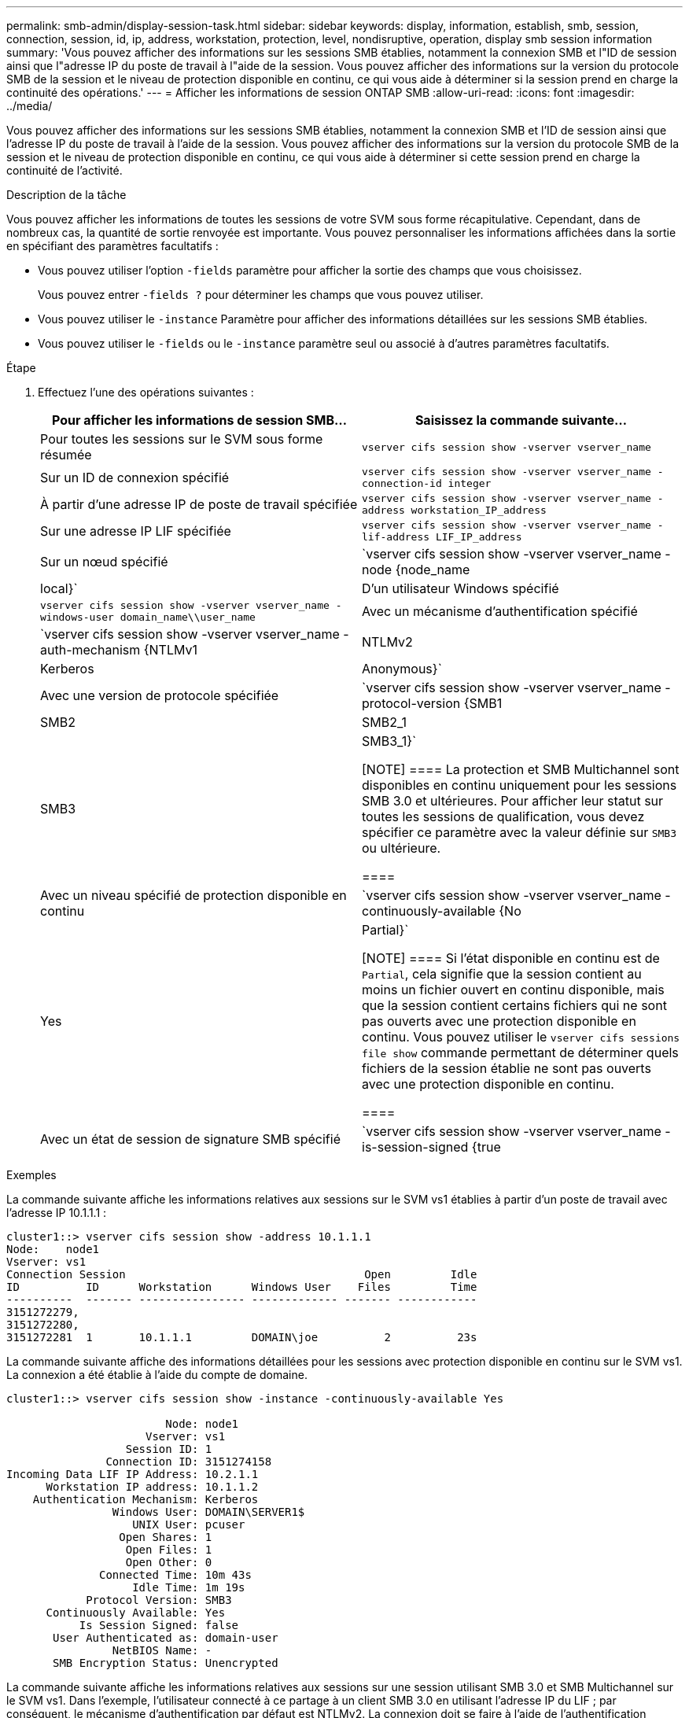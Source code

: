 ---
permalink: smb-admin/display-session-task.html 
sidebar: sidebar 
keywords: display, information, establish, smb, session, connection, session, id, ip, address, workstation, protection, level, nondisruptive, operation, display smb session information 
summary: 'Vous pouvez afficher des informations sur les sessions SMB établies, notamment la connexion SMB et l"ID de session ainsi que l"adresse IP du poste de travail à l"aide de la session. Vous pouvez afficher des informations sur la version du protocole SMB de la session et le niveau de protection disponible en continu, ce qui vous aide à déterminer si la session prend en charge la continuité des opérations.' 
---
= Afficher les informations de session ONTAP SMB
:allow-uri-read: 
:icons: font
:imagesdir: ../media/


[role="lead"]
Vous pouvez afficher des informations sur les sessions SMB établies, notamment la connexion SMB et l'ID de session ainsi que l'adresse IP du poste de travail à l'aide de la session. Vous pouvez afficher des informations sur la version du protocole SMB de la session et le niveau de protection disponible en continu, ce qui vous aide à déterminer si cette session prend en charge la continuité de l'activité.

.Description de la tâche
Vous pouvez afficher les informations de toutes les sessions de votre SVM sous forme récapitulative. Cependant, dans de nombreux cas, la quantité de sortie renvoyée est importante. Vous pouvez personnaliser les informations affichées dans la sortie en spécifiant des paramètres facultatifs :

* Vous pouvez utiliser l'option `-fields` paramètre pour afficher la sortie des champs que vous choisissez.
+
Vous pouvez entrer `-fields ?` pour déterminer les champs que vous pouvez utiliser.

* Vous pouvez utiliser le `-instance` Paramètre pour afficher des informations détaillées sur les sessions SMB établies.
* Vous pouvez utiliser le `-fields` ou le `-instance` paramètre seul ou associé à d'autres paramètres facultatifs.


.Étape
. Effectuez l'une des opérations suivantes :
+
|===
| Pour afficher les informations de session SMB... | Saisissez la commande suivante... 


 a| 
Pour toutes les sessions sur le SVM sous forme résumée
 a| 
`vserver cifs session show -vserver vserver_name`



 a| 
Sur un ID de connexion spécifié
 a| 
`vserver cifs session show -vserver vserver_name -connection-id integer`



 a| 
À partir d'une adresse IP de poste de travail spécifiée
 a| 
`vserver cifs session show -vserver vserver_name -address workstation_IP_address`



 a| 
Sur une adresse IP LIF spécifiée
 a| 
`vserver cifs session show -vserver vserver_name -lif-address LIF_IP_address`



 a| 
Sur un nœud spécifié
 a| 
`vserver cifs session show -vserver vserver_name -node {node_name|local}`



 a| 
D'un utilisateur Windows spécifié
 a| 
`vserver cifs session show -vserver vserver_name -windows-user domain_name\\user_name`



 a| 
Avec un mécanisme d'authentification spécifié
 a| 
`vserver cifs session show -vserver vserver_name -auth-mechanism {NTLMv1|NTLMv2|Kerberos|Anonymous}`



 a| 
Avec une version de protocole spécifiée
 a| 
`vserver cifs session show -vserver vserver_name -protocol-version {SMB1|SMB2|SMB2_1|SMB3|SMB3_1}`

[NOTE]
====
La protection et SMB Multichannel sont disponibles en continu uniquement pour les sessions SMB 3.0 et ultérieures. Pour afficher leur statut sur toutes les sessions de qualification, vous devez spécifier ce paramètre avec la valeur définie sur `SMB3` ou ultérieure.

====


 a| 
Avec un niveau spécifié de protection disponible en continu
 a| 
`vserver cifs session show -vserver vserver_name -continuously-available {No|Yes|Partial}`

[NOTE]
====
Si l'état disponible en continu est de `Partial`, cela signifie que la session contient au moins un fichier ouvert en continu disponible, mais que la session contient certains fichiers qui ne sont pas ouverts avec une protection disponible en continu. Vous pouvez utiliser le `vserver cifs sessions file show` commande permettant de déterminer quels fichiers de la session établie ne sont pas ouverts avec une protection disponible en continu.

====


 a| 
Avec un état de session de signature SMB spécifié
 a| 
`vserver cifs session show -vserver vserver_name -is-session-signed {true|false}`

|===


.Exemples
La commande suivante affiche les informations relatives aux sessions sur le SVM vs1 établies à partir d'un poste de travail avec l'adresse IP 10.1.1.1 :

[listing]
----
cluster1::> vserver cifs session show -address 10.1.1.1
Node:    node1
Vserver: vs1
Connection Session                                    Open         Idle
ID          ID      Workstation      Windows User    Files         Time
----------  ------- ---------------- ------------- ------- ------------
3151272279,
3151272280,
3151272281  1       10.1.1.1         DOMAIN\joe          2          23s
----
La commande suivante affiche des informations détaillées pour les sessions avec protection disponible en continu sur le SVM vs1. La connexion a été établie à l'aide du compte de domaine.

[listing]
----
cluster1::> vserver cifs session show -instance -continuously-available Yes

                        Node: node1
                     Vserver: vs1
                  Session ID: 1
               Connection ID: 3151274158
Incoming Data LIF IP Address: 10.2.1.1
      Workstation IP address: 10.1.1.2
    Authentication Mechanism: Kerberos
                Windows User: DOMAIN\SERVER1$
                   UNIX User: pcuser
                 Open Shares: 1
                  Open Files: 1
                  Open Other: 0
              Connected Time: 10m 43s
                   Idle Time: 1m 19s
            Protocol Version: SMB3
      Continuously Available: Yes
           Is Session Signed: false
       User Authenticated as: domain-user
                NetBIOS Name: -
       SMB Encryption Status: Unencrypted
----
La commande suivante affiche les informations relatives aux sessions sur une session utilisant SMB 3.0 et SMB Multichannel sur le SVM vs1. Dans l'exemple, l'utilisateur connecté à ce partage à un client SMB 3.0 en utilisant l'adresse IP du LIF ; par conséquent, le mécanisme d'authentification par défaut est NTLMv2. La connexion doit se faire à l'aide de l'authentification Kerberos pour se connecter à une protection disponible en continu.

[listing]
----
cluster1::> vserver cifs session show -instance -protocol-version SMB3

                        Node: node1
                     Vserver: vs1
                  Session ID: 1
              **Connection IDs: 3151272607,31512726078,3151272609
            Connection Count: 3**
Incoming Data LIF IP Address: 10.2.1.2
      Workstation IP address: 10.1.1.3
    Authentication Mechanism: NTLMv2
                Windows User: DOMAIN\administrator
                   UNIX User: pcuser
                 Open Shares: 1
                  Open Files: 0
                  Open Other: 0
              Connected Time: 6m 22s
                   Idle Time: 5m 42s
            Protocol Version: SMB3
      Continuously Available: No
           Is Session Signed: false
       User Authenticated as: domain-user
                NetBIOS Name: -
       SMB Encryption Status: Unencrypted
----
.Informations associées
xref:display-open-files-task.adoc[Affichage des informations relatives aux fichiers SMB ouverts]
